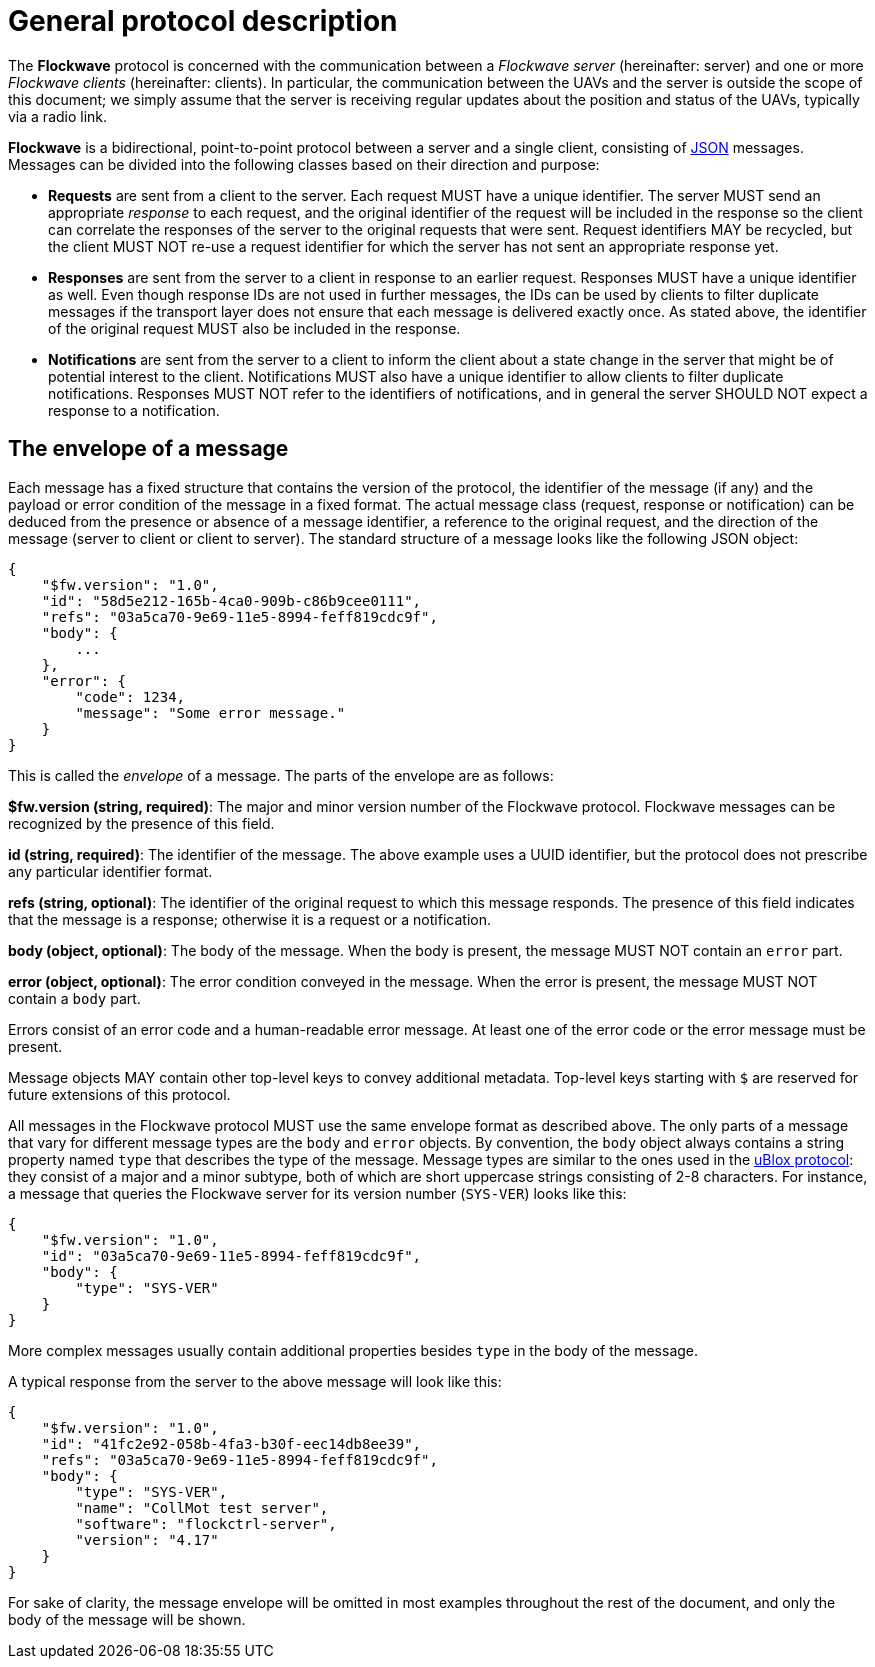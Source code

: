 = General protocol description

The *Flockwave* protocol is concerned with the communication between a
_Flockwave server_ (hereinafter: server) and one or more _Flockwave
clients_ (hereinafter: clients). In particular, the communication
between the UAVs and the server is outside the scope of this document;
we simply assume that the server is receiving regular updates about the
position and status of the UAVs, typically via a radio link.

*Flockwave* is a bidirectional, point-to-point protocol between a server
and a single client, consisting of http://json.org/[JSON] messages.
Messages can be divided into the following classes based on their
direction and purpose:

* *Requests* are sent from a client to the server. Each request MUST
have a unique identifier. The server MUST send an appropriate _response_
to each request, and the original identifier of the request will be
included in the response so the client can correlate the responses of
the server to the original requests that were sent. Request identifiers
MAY be recycled, but the client MUST NOT re-use a request identifier for
which the server has not sent an appropriate response yet.
* *Responses* are sent from the server to a client in response to an
earlier request. Responses MUST have a unique identifier as well. Even
though response IDs are not used in further messages, the IDs can be
used by clients to filter duplicate messages if the transport layer does
not ensure that each message is delivered exactly once. As stated above,
the identifier of the original request MUST also be included in the
response.
* *Notifications* are sent from the server to a client to inform the
client about a state change in the server that might be of potential
interest to the client. Notifications MUST also have a unique identifier
to allow clients to filter duplicate notifications. Responses MUST NOT
refer to the identifiers of notifications, and in general the server
SHOULD NOT expect a response to a notification.

== The envelope of a message

Each message has a fixed structure that contains the version of the
protocol, the identifier of the message (if any) and the payload or
error condition of the message in a fixed format. The actual message
class (request, response or notification) can be deduced from the
presence or absence of a message identifier, a reference to the original
request, and the direction of the message (server to client or client to
server). The standard structure of a message looks like the following
JSON object:

[source,json]
----
{
    "$fw.version": "1.0",
    "id": "58d5e212-165b-4ca0-909b-c86b9cee0111",
    "refs": "03a5ca70-9e69-11e5-8994-feff819cdc9f",
    "body": {
        ...
    },
    "error": {
        "code": 1234,
        "message": "Some error message."
    }
}
----

This is called the _envelope_ of a message. The parts of the envelope
are as follows:

*$fw.version (string, required)*: The major and minor version number of
the Flockwave protocol. Flockwave messages can be recognized by the
presence of this field.

*id (string, required)*: The identifier of the message. The above
example uses a UUID identifier, but the protocol does not prescribe any
particular identifier format.

*refs (string, optional)*: The identifier of the original
request to which this message responds. The presence of this field
indicates that the message is a response; otherwise it is a request or a
notification.

*body (object, optional)*: The body of the message. When the body is
present, the message MUST NOT contain an `error` part.

*error (object, optional)*: The error condition conveyed in the message.
When the error is present, the message MUST NOT contain a `body` part.

Errors consist of an error code and a human-readable error message. At
least one of the error code or the error message must be present.

Message objects MAY contain other top-level keys to convey additional
metadata. Top-level keys starting with `$` are reserved for future
extensions of this protocol.

All messages in the Flockwave protocol MUST use the same envelope format
as described above. The only parts of a message that vary for different
message types are the `body` and `error` objects. By convention, the
`body` object always contains a string property named `type` that
describes the type of the message. Message types are similar to the ones
used in the
https://www.u-blox.com/sites/default/files/products/documents/u-blox6_ReceiverDescrProtSpec_%28GPS.G6-SW-10018%29_Public.pdf[uBlox
protocol]: they consist of a major and a minor subtype, both of which
are short uppercase strings consisting of 2-8 characters. For instance,
a message that queries the Flockwave server for its version number
(`SYS-VER`) looks like this:

[source,json]
----
{
    "$fw.version": "1.0",
    "id": "03a5ca70-9e69-11e5-8994-feff819cdc9f",
    "body": {
        "type": "SYS-VER"
    }
}
----

More complex messages usually contain additional properties besides
`type` in the body of the message.

A typical response from the server to the above message will look like
this:

[source,json]
----
{
    "$fw.version": "1.0",
    "id": "41fc2e92-058b-4fa3-b30f-eec14db8ee39",
    "refs": "03a5ca70-9e69-11e5-8994-feff819cdc9f",
    "body": {
        "type": "SYS-VER",
        "name": "CollMot test server",
        "software": "flockctrl-server",
        "version": "4.17"
    }
}
----

For sake of clarity, the message envelope will be omitted in most
examples throughout the rest of the document, and only the body of the
message will be shown.
